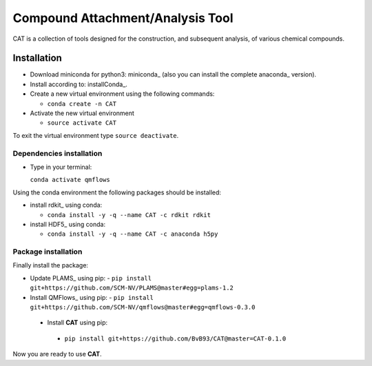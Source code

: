 ################################################################################
Compound Attachment/Analysis Tool
################################################################################

CAT is a collection of tools designed for the construction, and subsequent analysis, of various chemical compounds.

Installation
============

- Download miniconda for python3: miniconda_ (also you can install the complete anaconda_ version).

- Install according to: installConda_. 

- Create a new virtual environment using the following commands:

  - ``conda create -n CAT`` 

- Activate the new virtual environment
  
  - ``source activate CAT``

To exit the virtual environment type  ``source deactivate``.
    
    
.. _dependecies:

Dependencies installation
-------------------------

- Type in your terminal:

  ``conda activate qmflows``  

Using the conda environment the following packages should be installed:    


- install rdkit_ using conda:

  - ``conda install -y -q --name CAT -c rdkit rdkit``

- install HDF5_ using conda:

  - ``conda install -y -q --name CAT -c anaconda h5py``
    
    
.. _installation:

Package installation
--------------------
Finally install the package:

- Update PLAMS_ using pip:
  - ``pip install git+https://github.com/SCM-NV/PLAMS@master#egg=plams-1.2``
    
- Install QMFlows_ using pip:
  - ``pip install git+https://github.com/SCM-NV/qmflows@master#egg=qmflows-0.3.0``
  
 - Install **CAT** using pip:
  - ``pip install git+https://github.com/BvB93/CAT@master=CAT-0.1.0``

Now you are ready to use **CAT**.  
